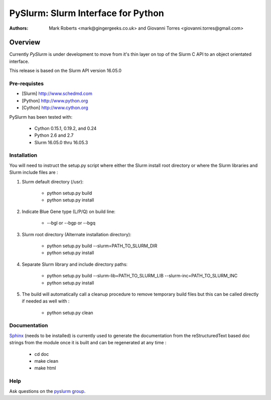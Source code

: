 ***********************************
PySlurm: Slurm Interface for Python
***********************************

:Authors: Mark Roberts <mark@gingergeeks.co.uk> and Giovanni Torres <giovanni.torres@gmail.com>

Overview
========

Currently `PySlurm` is under development to move from it's thin layer on top of the Slurm C API to an object orientated interface.

This release is based on the Slurm API version 16.05.0

Pre-requistes
*************

* [Slurm] http://www.schedmd.com
* [Python] http://www.python.org
* [Cython] http://www.cython.org

PySlurm has been tested with:

    * Cython 0.15.1, 0.19.2, and 0.24
    * Python 2.6 and 2.7
    * Slurm 16.05.0 thru 16.05.3

Installation
************

You will need to instruct the setup.py script where either the Slurm install root 
directory or where the Slurm libraries and Slurm include files are :

#. Slurm default directory (/usr):

    * python setup.py build

    * python setup.py install

#. Indicate Blue Gene type (L/P/Q) on build line:

    * --bgl or --bgp or --bgq

#. Slurm root directory (Alternate installation directory):

    * python setup.py build --slurm=PATH_TO_SLURM_DIR

    * python setup.py install

#. Separate Slurm library and include directory paths:

    * python setup.py build --slurm-lib=PATH_TO_SLURM_LIB --slurm-inc=PATH_TO_SLURM_INC

    * python setup.py install

#. The build will automatically call a cleanup procedure to remove temporary build files but this can be called directly if needed as well with :

    * python setup.py clean

Documentation
*************

`Sphinx <http://www.sphinx-doc.org>`_ (needs to be installed) is currently used to generate the 
documentation from the reStructuredText based doc strings from the module once it is built 
and can be regenerated at any time :

    * cd doc
    * make clean
    * make html

Help
****

Ask questions on the `pyslurm group <https://groups.google.com/forum/#!forum/pyslurm>`_.
